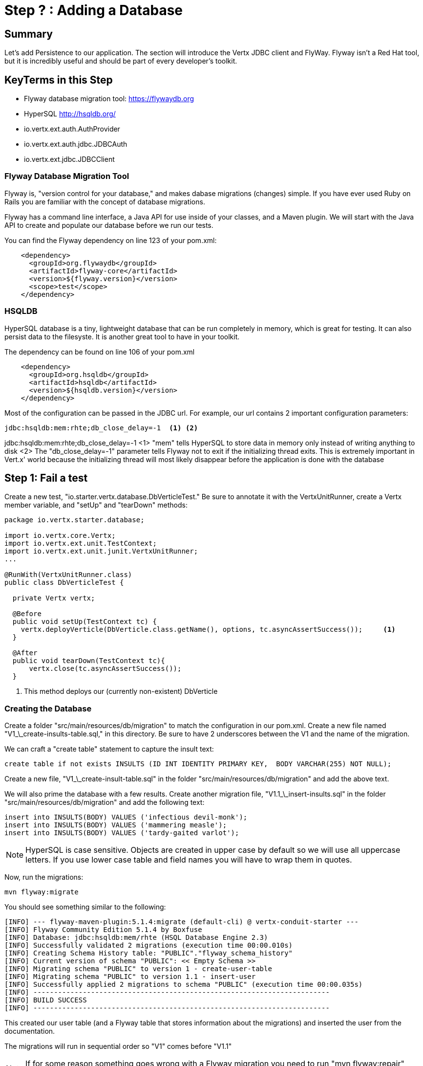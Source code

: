 = Step ? : Adding a Database
:source-highlighter: coderay
ifdef::env-github[]
:tip-caption: :bulb:
:note-caption: :information_source:
:important-caption: :heavy_exclamation_mark:
:caution-caption: :fire:
:warning-caption: :warning:
endif::[]

== Summary

Let's add Persistence to our application.  The section will introduce the Vertx JDBC client and FlyWay.  Flyway isn't a Red Hat tool, but it is incredibly useful and should be part of every developer's toolkit.

== KeyTerms in this Step

* Flyway database migration tool: https://flywaydb.org
* HyperSQL http://hsqldb.org/

* io.vertx.ext.auth.AuthProvider
* io.vertx.ext.auth.jdbc.JDBCAuth
* io.vertx.ext.jdbc.JDBCClient

=== Flyway Database Migration Tool

Flyway is, "version control for your database," and makes dabase migrations (changes) simple.  If you have ever used Ruby on Rails you are familiar with the concept of database migrations.

Flyway has a command line interface, a Java API for use inside of your classes, and a Maven plugin.  We will start with the Java API to create and populate our database before we run our tests.

You can find the Flyway dependency on line 123 of your pom.xml:

[code,xml]
....

    <dependency>
      <groupId>org.flywaydb</groupId>
      <artifactId>flyway-core</artifactId>
      <version>${flyway.version}</version>
      <scope>test</scope>
    </dependency>

....

=== HSQLDB

HyperSQL database is a tiny, lightweight database that can be run completely in memory, which is great for testing.  It can also persist data to the filesyste.  It is another great tool to have in your toolkit.

The dependency can be found on line 106 of your pom.xml
[code,xml]
....

    <dependency>
      <groupId>org.hsqldb</groupId>
      <artifactId>hsqldb</artifactId>
      <version>${hsqldb.version}</version>
    </dependency>

....

Most of the configuration can be passed in the JDBC url.  For example, our url contains 2 important configuration parameters:

[code,xml]
....

jdbc:hsqldb:mem:rhte;db_close_delay=-1  <1> <2>

....

jdbc:hsqldb:mem:rhte;db_close_delay=-1
<1> "mem" tells HyperSQL to store data in memory only instead of writing anything to disk
<2> The "db_close_delay=-1" parameter tells Flyway not to exit if the initializing thread exits.  This is extremely important in Vert.x' world because the initializing thread will most likely disappear before the application is done with the database

== Step 1: Fail a test

Create a new test, "io.starter.vertx.database.DbVerticleTest."  Be sure to annotate it with the VertxUnitRunner, create a Vertx member variable, and "setUp" and "tearDown" methods:

[code,java]
....

package io.vertx.starter.database;

import io.vertx.core.Vertx;
import io.vertx.ext.unit.TestContext;
import io.vertx.ext.unit.junit.VertxUnitRunner;
...

@RunWith(VertxUnitRunner.class)
public class DbVerticleTest {

  private Vertx vertx;

  @Before
  public void setUp(TestContext tc) {
    vertx.deployVerticle(DbVerticle.class.getName(), options, tc.asyncAssertSuccess());     <1>
  }

  @After
  public void tearDown(TestContext tc){
      vertx.close(tc.asyncAssertSuccess());
  }

....

<1> This method deploys our (currently non-existent) DbVerticle

=== Creating the Database

Create a folder "src/main/resources/db/migration" to match the configuration in our pom.xml.  Create a new file named "V1_\_create-insults-table.sql," in this directory.  Be sure to have 2 underscores between the V1 and the name of the migration.

We can craft a "create table" statement to capture the insult text:

[code,sql]
....

create table if not exists INSULTS (ID INT IDENTITY PRIMARY KEY,  BODY VARCHAR(255) NOT NULL);

....

Create a new file, "V1_\_create-insult-table.sql" in the folder "src/main/resources/db/migration" and add the above text.

We will also prime the database with a few results.  Create another migration file, "V1.1_\_insert-insults.sql" in the folder "src/main/resources/db/migration" and add the following text:

[code,sql]
....

insert into INSULTS(BODY) VALUES ('infectious devil-monk');
insert into INSULTS(BODY) VALUES ('mammering measle');
insert into INSULTS(BODY) VALUES ('tardy-gaited varlot');

....

NOTE: HyperSQL is case sensitive.  Objects are created in upper case by default so we will use all uppercase letters.  If you use lower case table and field names you will have to wrap them in quotes.

Now, run the migrations:

[code,shell]
....
mvn flyway:migrate
....

You should see something similar to the following:

[code,shell]
....

[INFO] --- flyway-maven-plugin:5.1.4:migrate (default-cli) @ vertx-conduit-starter ---
[INFO] Flyway Community Edition 5.1.4 by Boxfuse
[INFO] Database: jdbc:hsqldb:mem/rhte (HSQL Database Engine 2.3)
[INFO] Successfully validated 2 migrations (execution time 00:00.010s)
[INFO] Creating Schema History table: "PUBLIC"."flyway_schema_history"
[INFO] Current version of schema "PUBLIC": << Empty Schema >>
[INFO] Migrating schema "PUBLIC" to version 1 - create-user-table
[INFO] Migrating schema "PUBLIC" to version 1.1 - insert-user
[INFO] Successfully applied 2 migrations to schema "PUBLIC" (execution time 00:00.035s)
[INFO] ------------------------------------------------------------------------
[INFO] BUILD SUCCESS
[INFO] ------------------------------------------------------------------------

....

This created our user table (and a Flyway table that stores information about the migrations) and inserted the user from the documentation.

The migrations will run in sequential order so "V1" comes before "V1.1"

NOTE: If for some reason something goes wrong with a Flyway migration you need to run "mvn flyway:repair" before rerunning the migration.

== Step 2: Access the Database

We will use Vert.x JDBCClient to access our database.  JDBC is blocking by nature (very few databases have non-blocking implementations) so Vert.x JDBCClient provides an asynchronous API on top of JDBC.

The JDBCClient module can be found on line 51 of your pom.xml
[code,xml]
....

<dependency>
  <groupId>io.vertx</groupId>
  <artifactId>vertx-jdbc-client</artifactId>
</dependency>

....

You will need to add it to your DatabaseVerticle like so:

[code,java]
....

import io.vertx.ext.jdbc.JDBCClient;
...

  private JDBCClient jdbcClient;

....

Initialize the classes inside of DatabseVerticle's start method before the Router is initialized and configured:

[souce,java]
....
    jdbcClient = JDBCClient.createShared(vertx, new JsonObject()     <1>
      .put("url", "jdbc:hsqldb:file:db/rhte;shutdown=true")     <2>
      .put("driver_class", "org.hsqldb.jdbcDriver")     <3>
      .put("max_pool_size", 30));     <4>

    authProvider = JDBCAuth.create(vertx, jdbcClient);     <5>
    authProvider.setAuthenticationQuery("SELECT PASSWORD, PASSWORD_SALT FROM USER WHERE EMAIL = ?");     <6>
....

<1>  We instantiate the JDBCClient with the "createShared" method.  This will create a single instance that can be shared across Verticles.  We pass in the vertx member variable and a JsonObject for configuration.  Using Json for configuration is the default Vert.x approach.
<2>  The connection url points to the location where we will keep our database.  Flyway will create the "db" folder if it doesn't exist.  It's perfectly fine to keep the database in the project's root directory, but you might want to add "db/" to your .gitignore file.
<3>  We add the appropriate JDBC driver to the configuration.
<4>  This isn't terribly important in development, but we set the connection pool size anyway.
<5>  We instantiate the JDBCAuth AuthProvider with the vertx member variable and the JDBCClient we just created.
<6>  JDBCAuth expects us to authenticate against the "user" and "password" fields.  Our API, however, uses "email" and "password" so we are overriding the default query with one checks the "EMAIL" column instead of the "USER" column.

IMPORTANT: Read 6 above

Delete (or comment out) the stubbed out functionality in the loginHandler method because its time to build the real method.

The first step is to grab the user from the Json posted to our endpoint.

Json:
[code,json]
....
{
  "user":{
    "email": "jake@jake.jake",
    "password": "jakejake"
  }
}
....

Code that pulls the user from the post:
[code,java]
....
    JsonObject user = context.getBodyAsJson().getJsonObject("user");
    JsonObject authInfo = new JsonObject()
      .put("username", user.getString("email"))     <1>
      .put("password", user.getString("password"));
....

<1>  Vert.x' JDBCAuth expects a parameter, "username," but we only have, "email."  Because of this we updated the query to pull from email, and we are passing in the supplied email with the key, "username."  This is just a workaround.

NOTE: There is an easier way to get Json from a request.  We will get to that shortly.

== Step 3: Authenticate Against the Database

[code,java]
....
    HttpServerResponse response = context.response();     <1>

    authProvider.authenticate(authInfo, ar -> {     <2>
      if (ar.succeeded()) {     <3>
        JsonObject returnValue = new JsonObject()     <4>
        .put("user", new JsonObject()
          .put("email", "jake@jake.jake")
          .put("password", "jakejake")
          .put("token", "jwt.token.here")
          .put("username", "jake")
          .put("bio", "I work at statefarm")
          .put("image", ""));

        response.setStatusCode(200)
        .putHeader("Content-Type", "application/json; charset=utf-8")
        .putHeader("Content-Length", String.valueOf(returnValue.toString().length()))
        .end(returnValue.encode());     <5>
      }else{
        response.setStatusCode(200)
          .putHeader("Content-Type", "text/html")
          .end("Authentication Failed: " + ar.cause());
      }
    });
....

<1>  Create an HttpServerResponse for obvious reasons
<2>  This method call, "authProvider.authenticate," does all of the work.  We pass in the authentication info from the request and a lambda to handle success or failure.
<3>  If the user is authenticated we stub out the response becaue we aren't pulling the entire user from the database yet.
<4>  Create a JsonObject and stub it out with expected values.
<5>  JsonObject.encode() encodes the JsonObject as a String.

The complete method is below so that you can check against it:

[code,java]
....
  private void loginHandler(RoutingContext context) {
    JsonObject user = context.getBodyAsJson().getJsonObject("user");
    user.put("username", "placeholder");

    JsonObject authInfo = new JsonObject()
      .put("username", user.getString("email"))
      .put("password", user.getString("password"));
    System.out.println(user);

    HttpServerResponse response = context.response();

    authProvider.authenticate(authInfo, ar -> {
      if (ar.succeeded()) {

        JsonObject returnValue = new JsonObject()
          .put("user", new JsonObject()
            .put("email", "jake@jake.jake")
            .put("password", "jakejake")
            .put("token", "jwt.token.here")
            .put("username", "jake")
            .put("bio", "I work at statefarm")
            .put("image", ""));
        System.out.println(returnValue);

        response.setStatusCode(200)
          .putHeader("Content-Type", "application/json; charset=utf-8")
          .putHeader("Content-Length", String.valueOf(returnValue.toString().length()))
          .end(returnValue.encode());
      }else{
        response.setStatusCode(200)
          .putHeader("Content-Type", "text/html")
          .end("Authentication Failed: " + ar.cause());
      }
    });
  }
....

=== Verify with the MainVerticleTest

[code,shell]
....
mvn clean test
....

It should pass.

== Step 4: Get the User Information from the Database and Return It

Remove the stubbed out "put" methods of our JsonObject "returnValue" so that we have room to work:

[code,java]
....
    authProvider.authenticate(authInfo, ar -> {
      if (ar.succeeded()) {

        JsonObject returnValue = new JsonObject();

        response.setStatusCode(200)
          .putHeader("Content-Type", "application/json; charset=utf-8")
          .putHeader("Content-Length", String.valueOf(returnValue.toString().length()))
          .end(returnValue.encode());
      }else{
        response.setStatusCode(200)
          .putHeader("Content-Type", "text/html")
          .end("Authentication Failed: " + ar.cause());
      }
    });
....

It's probably not a bad idea to run our tests again as a sanity check to make sure the tests are executing correctly.

[code,shell]
....
mvn clean test
....

Should produce failing tests.


